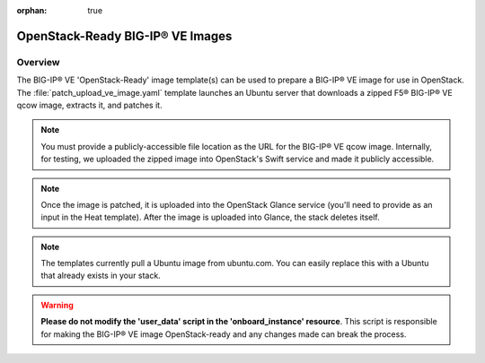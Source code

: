 :orphan: true

OpenStack-Ready BIG-IP® VE Images
=================================

Overview
--------
The BIG-IP® VE 'OpenStack-Ready' image template(s) can be used to prepare a BIG-IP® VE image for use in OpenStack. The :file:`patch_upload_ve_image.yaml` template launches an Ubuntu server that downloads a zipped F5® BIG-IP® VE qcow image, extracts it, and patches it.

.. note::

    You must provide a publicly-accessible file location as the URL for the BIG-IP® VE qcow image. Internally, for testing, we uploaded the zipped image into OpenStack's Swift service and made it publicly accessible.

.. note::

    Once the image is patched, it is uploaded into the OpenStack Glance service (you'll need to provide as an input in the Heat template). After the image is uploaded into Glance, the stack deletes itself.

.. note::

    The templates currently pull a Ubuntu image from ubuntu.com. You can easily replace this with a Ubuntu that already exists in your stack.


.. warning::

    **Please do not modify the 'user_data' script in the 'onboard_instance' resource**. This script is responsible for making the BIG-IP® VE image OpenStack-ready and any changes made can break the process.

